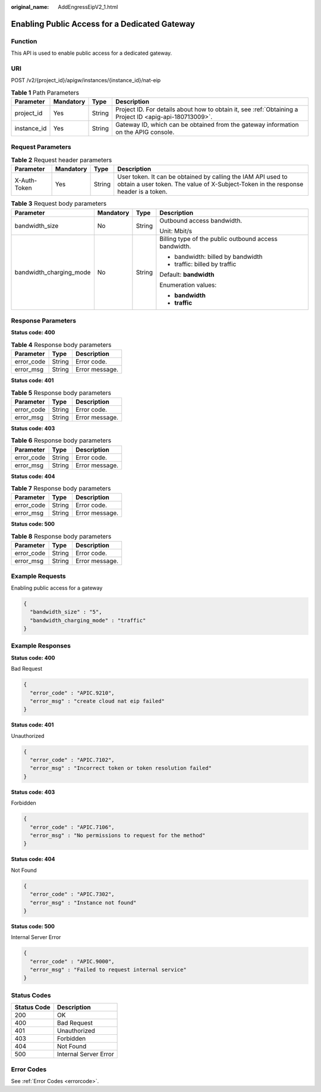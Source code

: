:original_name: AddEngressEipV2_1.html

.. _AddEngressEipV2_1:

Enabling Public Access for a Dedicated Gateway
==============================================

Function
--------

This API is used to enable public access for a dedicated gateway.

URI
---

POST /v2/{project_id}/apigw/instances/{instance_id}/nat-eip

.. table:: **Table 1** Path Parameters

   +-------------+-----------+--------+---------------------------------------------------------------------------------------------------------+
   | Parameter   | Mandatory | Type   | Description                                                                                             |
   +=============+===========+========+=========================================================================================================+
   | project_id  | Yes       | String | Project ID. For details about how to obtain it, see :ref:`Obtaining a Project ID <apig-api-180713009>`. |
   +-------------+-----------+--------+---------------------------------------------------------------------------------------------------------+
   | instance_id | Yes       | String | Gateway ID, which can be obtained from the gateway information on the APIG console.                     |
   +-------------+-----------+--------+---------------------------------------------------------------------------------------------------------+

Request Parameters
------------------

.. table:: **Table 2** Request header parameters

   +--------------+-----------+--------+----------------------------------------------------------------------------------------------------------------------------------------------------+
   | Parameter    | Mandatory | Type   | Description                                                                                                                                        |
   +==============+===========+========+====================================================================================================================================================+
   | X-Auth-Token | Yes       | String | User token. It can be obtained by calling the IAM API used to obtain a user token. The value of X-Subject-Token in the response header is a token. |
   +--------------+-----------+--------+----------------------------------------------------------------------------------------------------------------------------------------------------+

.. table:: **Table 3** Request body parameters

   +-------------------------+-----------------+-----------------+-------------------------------------------------------+
   | Parameter               | Mandatory       | Type            | Description                                           |
   +=========================+=================+=================+=======================================================+
   | bandwidth_size          | No              | String          | Outbound access bandwidth.                            |
   |                         |                 |                 |                                                       |
   |                         |                 |                 | Unit: Mbit/s                                          |
   +-------------------------+-----------------+-----------------+-------------------------------------------------------+
   | bandwidth_charging_mode | No              | String          | Billing type of the public outbound access bandwidth. |
   |                         |                 |                 |                                                       |
   |                         |                 |                 | -  bandwidth: billed by bandwidth                     |
   |                         |                 |                 |                                                       |
   |                         |                 |                 | -  traffic: billed by traffic                         |
   |                         |                 |                 |                                                       |
   |                         |                 |                 | Default: **bandwidth**                                |
   |                         |                 |                 |                                                       |
   |                         |                 |                 | Enumeration values:                                   |
   |                         |                 |                 |                                                       |
   |                         |                 |                 | -  **bandwidth**                                      |
   |                         |                 |                 |                                                       |
   |                         |                 |                 | -  **traffic**                                        |
   +-------------------------+-----------------+-----------------+-------------------------------------------------------+

Response Parameters
-------------------

**Status code: 400**

.. table:: **Table 4** Response body parameters

   ========== ====== ==============
   Parameter  Type   Description
   ========== ====== ==============
   error_code String Error code.
   error_msg  String Error message.
   ========== ====== ==============

**Status code: 401**

.. table:: **Table 5** Response body parameters

   ========== ====== ==============
   Parameter  Type   Description
   ========== ====== ==============
   error_code String Error code.
   error_msg  String Error message.
   ========== ====== ==============

**Status code: 403**

.. table:: **Table 6** Response body parameters

   ========== ====== ==============
   Parameter  Type   Description
   ========== ====== ==============
   error_code String Error code.
   error_msg  String Error message.
   ========== ====== ==============

**Status code: 404**

.. table:: **Table 7** Response body parameters

   ========== ====== ==============
   Parameter  Type   Description
   ========== ====== ==============
   error_code String Error code.
   error_msg  String Error message.
   ========== ====== ==============

**Status code: 500**

.. table:: **Table 8** Response body parameters

   ========== ====== ==============
   Parameter  Type   Description
   ========== ====== ==============
   error_code String Error code.
   error_msg  String Error message.
   ========== ====== ==============

Example Requests
----------------

Enabling public access for a gateway

.. code-block::

   {
     "bandwidth_size" : "5",
     "bandwidth_charging_mode" : "traffic"
   }

Example Responses
-----------------

**Status code: 400**

Bad Request

.. code-block::

   {
     "error_code" : "APIC.9210",
     "error_msg" : "create cloud nat eip failed"
   }

**Status code: 401**

Unauthorized

.. code-block::

   {
     "error_code" : "APIC.7102",
     "error_msg" : "Incorrect token or token resolution failed"
   }

**Status code: 403**

Forbidden

.. code-block::

   {
     "error_code" : "APIC.7106",
     "error_msg" : "No permissions to request for the method"
   }

**Status code: 404**

Not Found

.. code-block::

   {
     "error_code" : "APIC.7302",
     "error_msg" : "Instance not found"
   }

**Status code: 500**

Internal Server Error

.. code-block::

   {
     "error_code" : "APIC.9000",
     "error_msg" : "Failed to request internal service"
   }

Status Codes
------------

=========== =====================
Status Code Description
=========== =====================
200         OK
400         Bad Request
401         Unauthorized
403         Forbidden
404         Not Found
500         Internal Server Error
=========== =====================

Error Codes
-----------

See :ref:`Error Codes <errorcode>`.
